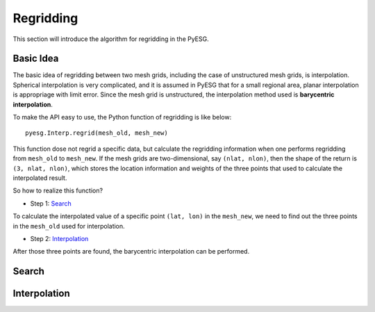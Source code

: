 Regridding
==========

This section will introduce the algorithm for regridding in the PyESG.

Basic Idea
----------
The basic idea of regridding between two mesh grids, including the case of unstructured mesh grids, is interpolation.
Spherical interpolation is very complicated, and it is assumed in PyESG that for a small regional area, planar interpolation is appropriage with limit error.
Since the mesh grid is unstructured, the interpolation method used is **barycentric interpolation**.

To make the API easy to use, the Python function of regridding is like below::

    pyesg.Interp.regrid(mesh_old, mesh_new)

This function dose not regrid a specific data, but calculate the regridding information when one performs regridding from ``mesh_old`` to ``mesh_new``.
If the mesh grids are two-dimensional, say ``(nlat, nlon)``, then the shape of the return is ``(3, nlat, nlon)``, which stores the location information and weights of the three points that used to calculate the interpolated result.

So how to realize this function?

* Step 1: `Search`_

To calculate the interpolated value of a specific point ``(lat, lon)`` in the ``mesh_new``, we need to find out the three points in the ``mesh_old`` used for interpolation.

* Step 2: `Interpolation`_

After those three points are found, the barycentric interpolation can be performed.

Search
------


Interpolation
-------------
